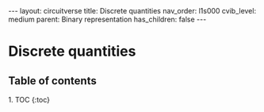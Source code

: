 #+OPTIONS: toc:nil todo:nil title:nil author:nil date:nil

#+BEGIN_EXPORT html
---
layout: circuitverse
title: Discrete quantities
nav_order: l1s000
cvib_level: medium
parent: Binary representation
has_children: false
---
#+END_EXPORT

* Discrete quantities
  :PROPERTIES:
  :JTD:      {: .no_toc}
  :END:
  
** Table of contents
   :PROPERTIES:
   :JTD:      {: .no_toc}
   :END:

#+BEGIN_EXPORT html
1. TOC
{:toc}
#+END_EXPORT
